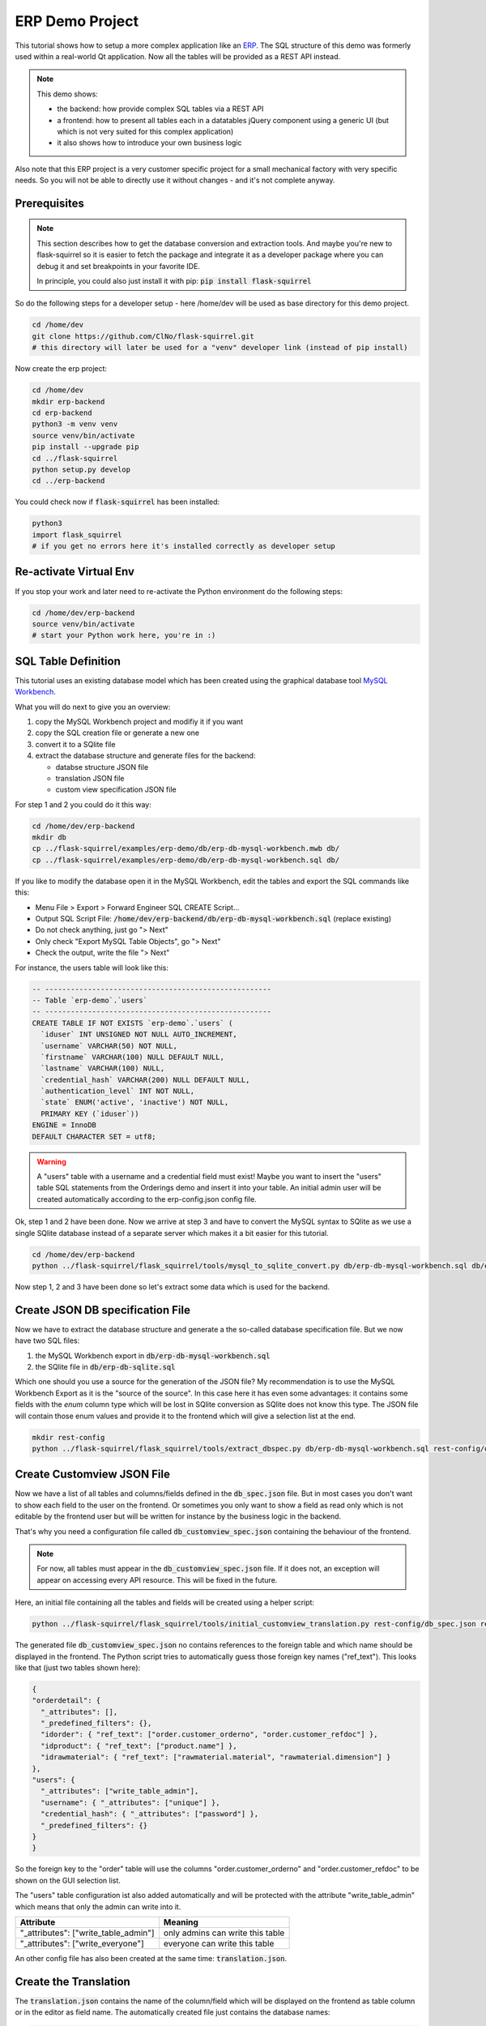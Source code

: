 ERP Demo Project
================

This tutorial shows how to setup a more complex application like an
`ERP <https://en.wikipedia.org/wiki/Enterprise_resource_planning>`_. The SQL structure of this
demo was formerly used within a real-world Qt application. Now all the tables will be provided
as a REST API instead.

.. note::

   This demo shows:
   
   - the backend: how provide complex SQL tables via a REST API
   - a frontend: how to present all tables each in a datatables jQuery component using a
     generic UI (but which is not very suited for this complex application)
   - it also shows how to introduce your own business logic

Also note that this ERP project is a very customer specific project for a small mechanical
factory with very specific needs. So you will not be able to directly use it without
changes - and it's not complete anyway.


Prerequisites
-------------

.. note::

   This section describes how to get the database conversion and extraction tools. And maybe 
   you're new to flask-squirrel so it is easier to fetch the package and integrate it as a
   developer package where you can debug it and set breakpoints in your favorite IDE.
   
   In principle, you could also just install it with pip: :code:`pip install flask-squirrel`

So do the following steps for a developer setup - here /home/dev will be used as base directory
for this demo project.

.. code-block:: shell

   cd /home/dev
   git clone https://github.com/ClNo/flask-squirrel.git
   # this directory will later be used for a "venv" developer link (instead of pip install)

Now create the erp project:

.. code-block:: shell
   
   cd /home/dev
   mkdir erp-backend
   cd erp-backend
   python3 -m venv venv
   source venv/bin/activate
   pip install --upgrade pip
   cd ../flask-squirrel
   python setup.py develop
   cd ../erp-backend

You could check now if :code:`flask-squirrel` has been installed:

.. code-block:: shell

   python3
   import flask_squirrel
   # if you get no errors here it's installed correctly as developer setup


Re-activate Virtual Env
-----------------------

If you stop your work and later need to re-activate the Python environment do the following steps:

.. code-block:: shell
   
   cd /home/dev/erp-backend
   source venv/bin/activate
   # start your Python work here, you're in :)



SQL Table Definition
--------------------

This tutorial uses an existing database model which has been created using the graphical database
tool `MySQL Workbench <https://www.mysql.com/products/workbench/>`_.

.. image:: images/erp-mysql-workbench.png
   :alt: MySQL database creation

What you will do next to give you an overview:

1. copy the MySQL Workbench project and modifiy it if you want
2. copy the SQL creation file or generate a new one
3. convert it to a SQlite file
4. extract the database structure and generate files for the backend:
   
   - databse structure JSON file
   - translation JSON file
   - custom view specification JSON file

For step 1 and 2 you could do it this way:

.. code-block::

   cd /home/dev/erp-backend
   mkdir db
   cp ../flask-squirrel/examples/erp-demo/db/erp-db-mysql-workbench.mwb db/
   cp ../flask-squirrel/examples/erp-demo/db/erp-db-mysql-workbench.sql db/

If you like to modify the database open it in the MySQL Workbench, edit the tables and export the
SQL commands like this:

- Menu File > Export > Forward Engineer SQL CREATE Script...
- Output SQL Script File: :code:`/home/dev/erp-backend/db/erp-db-mysql-workbench.sql` (replace existing)
- Do not check anything, just go "> Next"
- Only check "Export MySQL Table Objects", go "> Next"
- Check the output, write the file "> Next"

For instance, the users table will look like this:

.. code-block:: sql

   -- -----------------------------------------------------
   -- Table `erp-demo`.`users`
   -- -----------------------------------------------------
   CREATE TABLE IF NOT EXISTS `erp-demo`.`users` (
     `iduser` INT UNSIGNED NOT NULL AUTO_INCREMENT,
     `username` VARCHAR(50) NOT NULL,
     `firstname` VARCHAR(100) NULL DEFAULT NULL,
     `lastname` VARCHAR(100) NULL,
     `credential_hash` VARCHAR(200) NULL DEFAULT NULL,
     `authentication_level` INT NOT NULL,
     `state` ENUM('active', 'inactive') NOT NULL,
     PRIMARY KEY (`iduser`))
   ENGINE = InnoDB
   DEFAULT CHARACTER SET = utf8;

.. warning::

   A "users" table with a username and a credential field must exist! Maybe you want to insert the
   "users" table SQL statements from the Orderings demo and insert it into your table. An initial
   admin user will be created automatically according to the erp-config.json config file.

Ok, step 1 and 2 have been done. Now we arrive at step 3 and have to convert the MySQL syntax to
SQlite as we use a single SQlite database instead of a separate server which makes it a bit
easier for this tutorial.

.. code-block:: shell
   
   cd /home/dev/erp-backend
   python ../flask-squirrel/flask_squirrel/tools/mysql_to_sqlite_convert.py db/erp-db-mysql-workbench.sql db/erp-db-sqlite.sql


Now step 1, 2 and 3 have been done so let's extract some data which is used for the backend.

Create JSON DB specification File
---------------------------------

Now we have to extract the database structure and generate a the so-called database specification file.
But we now have two SQL files:

1. the MySQL Workbench export in :code:`db/erp-db-mysql-workbench.sql`
2. the SQlite file in :code:`db/erp-db-sqlite.sql`

Which one should you use a source for the generation of the JSON file? My recommendation is to use the MySQL
Workbench Export as it is the "source of the source". In this case here it has even some advantages:
it contains some fields with the *enum* column type which will be lost in SQlite conversion as SQlite
does not know this type. The JSON file will contain those enum values and provide it to the frontend which
will give a selection list at the end.

.. code-block:: shell

   mkdir rest-config
   python ../flask-squirrel/flask_squirrel/tools/extract_dbspec.py db/erp-db-mysql-workbench.sql rest-config/db_spec.json


Create Customview JSON File
---------------------------

Now we have a list of all tables and columns/fields defined in the :code:`db_spec.json` file. But in most cases
you don't want to show each field to the user on the frontend. Or sometimes you only want to show a field
as read only which is not editable by the frontend user but will be written for instance by the business logic
in the backend.

That's why you need a configuration file called :code:`db_customview_spec.json` containing the behaviour of
the frontend.

.. note::

   For now, all tables must appear in the :code:`db_customview_spec.json` file. If it does not, an exception will appear on
   accessing every API resource. This will be fixed in the future.

Here, an initial file containing all the tables and fields will be created using a helper script:

.. code-block:: shell

   python ../flask-squirrel/flask_squirrel/tools/initial_customview_translation.py rest-config/db_spec.json rest-config/db_customview_spec.json rest-config/translation.json

The generated file :code:`db_customview_spec.json` no contains references to the foreign table and
which name should be displayed in the frontend. The Python script tries to automatically guess those
foreign key names ("ref_text"). This looks like that (just two tables shown here):

.. code-block:: json

   {
   "orderdetail": {
     "_attributes": [],
     "_predefined_filters": {},
     "idorder": { "ref_text": ["order.customer_orderno", "order.customer_refdoc"] },
     "idproduct": { "ref_text": ["product.name"] },
     "idrawmaterial": { "ref_text": ["rawmaterial.material", "rawmaterial.dimension"] }
   },
   "users": {
     "_attributes": ["write_table_admin"],
     "username": { "_attributes": ["unique"] },
     "credential_hash": { "_attributes": ["password"] },
     "_predefined_filters": {}
   }
   }

So the foreign key to the "order" table will use the columns "order.customer_orderno" and "order.customer_refdoc"
to be shown on the GUI selection list.

The "users" table configuration ist also added automatically and will be protected with the
attribute "write_table_admin" which means that only the admin can write into it. 

======================================= =======================================
Attribute                               Meaning
======================================= =======================================
"_attributes": ["write_table_admin"]    only admins can write this table
"_attributes": ["write_everyone"]       everyone can write this table
======================================= =======================================

An other config file has also been created at the same time: :code:`translation.json`.


Create the Translation
----------------------

The :code:`translation.json` contains the name of the column/field which will be displayed on the
frontend as table column or in the editor as field name. The automatically created file just
contains the database names:

.. code-block:: json

   {
     "orderdetail": {
       "orderdetail": {"en": "orderdetail"},
       "idorderdetail": {"en": "ID"},
       "idorder": {"en": "order.idorder"},
       "idproduct": {"en": "product.idproduct"},
       "idrawmaterial": {"en": "rawmaterial.idrawmaterial"},
       "name": {"en": "name"},
       "supplier_prodno": {"en": "supplier_prodno"},
       "supplier_drawno": {"en": "supplier_drawno"},
       "amount": {"en": "amount"},
       "amount_unit": {"en": "amount_unit"},
       "amount_from_stock": {"en": "amount_from_stock"},
       "tax": {"en": "tax"},
       "comment_offer": {"en": "comment_offer"},
       "comment_production": {"en": "comment_production"},
       "comment_invoice": {"en": "comment_invoice"},
       "comment_external": {"en": "comment_external"},
       "comment_delivery": {"en": "comment_delivery"},
       "length_rawmaterial_beforesawn_mm": {"en": "length_rawmaterial_beforesawn_mm"},
       "length_rawmaterial_order_mm": {"en": "length_rawmaterial_order_mm"},
       "price_internal": {"en": "price_internal"},
       "price_externalop": {"en": "price_externalop"},
       "price_reduction_perc": {"en": "price_reduction_perc"},
       "price_reduction_abs": {"en": "price_reduction_abs"},
       "price_customer": {"en": "price_customer"},
       "price_currencystr": {"en": "price_currencystr"},
       "price_initial_notax": {"en": "price_initial_notax"},
       "price_per_piece_notax": {"en": "price_per_piece_notax"},
       "price_average_per_piece": {"en": "price_average_per_piece"},
       "time_production_min": {"en": "time_production_min"},
       "units_fromstock": {"en": "units_fromstock"},
       "units_toproduce": {"en": "units_toproduce"},
       "state": {"en": "state"},
       "state.incoming": {"en": "incoming"},
       "state.offer": {"en": "offer"},
       "state.ordered": {"en": "ordered"},
       "state.wait": {"en": "wait"},
       "state.production": {"en": "production"},
       "state.external": {"en": "external"},
       "state.ready": {"en": "ready"},
       "state.delivered": {"en": "delivered"},
       "state.invoiceopen": {"en": "invoiceopen"},
       "state.done": {"en": "done"},
       "date_scheduled": {"en": "date_scheduled"},
       "date_plannedstart": {"en": "date_plannedstart"},
       "date_expectedready": {"en": "date_expectedready"},
       "orderposition": {"en": "orderposition"},
       "ordersubposition": {"en": "ordersubposition"},
       "rawmatorder_state": {"en": "rawmatorder_state"},
       "date_rawmatorder": {"en": "date_rawmatorder"},
       "_editor": {
         "table_multi": {"en": "orderdetail"},
         "table_single": {"en": "orderdetai"},
         "article": {"en": "a"}
       }
   }

You need to edit the names in order to be displayed as human readable and in multiple languages
as you need. For instance the line

.. code-block::

   "orderdetail": {"en": "orderdetail"},

should be written and translated like this:

.. code-block::

   "orderdetail": {"en": "order item", "de": "Bestellposition"},

Also note some details here:

- The values of the :code:`enum` data type are expanded for instance like this: :code:`state.incoming`
  where every value can be translated.
- The frontend editor needs some texts for the title of the popup which also must be provided in the
  :code:`_editor` section.
- Also read the documentation in :ref:`translation-base-label` 
  
.. note::

   All tables must appear in the translation JSON file. If it does not, an exception will appear on
   accessing every resource.


Create the Config File
----------------------

:code:`erp-config.json` describes everything you need to run the backend:

.. code-block:: json

   {
     "listening_ip": "0.0.0.0",
     "listening_port": 5000,
     "api_path": "erp-api",
     "version": "00.01.00",
     "flask-debug": false,
     "login_expiration_seconds": 86400,
     "db_uri": "sqlite:///./erp-db.sqlite",
     "db_type": "sqlite",
     "db_spec": "rest-config/db_spec.json",
     "customview_spec": "rest-config/db_customview_spec.json",
     "translation_spec": "rest-config/translation.json",
     "create_not_existing_dirs": true,
     "upload_dir": "./upload_dir",
     "file_url_path": "/erp-upload-files",
     "archive_dir": "./erp_archive",
     "archive_url_path": "/erp-archive-dir",
     "session_dir": "./erp_sessions",
     "default_admin_user": {"username": "admin", "password": "adm123", "authentication_level": 10, "firstname": "John", "lastname": "Test"},
     "SECRET_KEY": "_5#y2LF4Q8z-\\xec]/",
     "SESSION_COOKIE_SAMESITE": "Lax",
     "SESSION_COOKIE_SECURE": true
   }

Place it in the main project directory:

.. code-block:: shell

   (venv) user@myhost:/home/dev/erp-backend$ ls -la
   total 24
   drwxrwxr-x 5 user user 4096 Sep 23 23:33 ./
   drwxr-xr-x 6 user user 4096 Sep 23 22:26 ../
   drwxrwxr-x 2 user user 4096 Sep 23 22:57 db/
   -rw-rw-r-- 1 user user  853 Sep 23 23:33 erp-config.json
   drwxrwxr-x 2 user user 4096 Sep 23 23:02 rest-config/
   drwxrwxr-x 6 user user 4096 Sep 23 22:26 venv/


Test Data
---------

.. todo::
   
   Not done yet! In preparation - based on real-world DB; that's why it takes a little
   time now to prepare it...

.. code-block:: shell

   sqlite3 erp-db.sqlite -init db/erp-db-test-data.sql


Run the Backend
---------------

.. warning::

   You can only run the backend if you have an existing database :code:`erp-db.sqlite`.
   So you can't skip any of the steps described above!

As we currently don't have any business logic we can directly run the backend like this:

.. code-block:: shell

   python -m flask_squirrel.startup.flask_main erp-config.json


Testing the REST API
--------------------

.. todo::

   Provide some good examples here as soon as the tast data is available...

.. code-block:: shell

   curl http://127.0.0.1:5000/erp-api/company


Frontend Folder
---------------

At least, create a folder called 'frontend' which the *erp-config.json* is referring to. Flask will serve this
folder as static web application files to the browser. In a later project stage, this folder will be served by
a webserver itself.

Here, the common JS/jQuery/datatables "Orderings"-frontend will be used as base and modified for the purpose
of the ERP.


Copy the Frontend
-----------------

The frontend will initially be copied from the "Orderings" demo and modified so it can be used for the ERP
solution. It will be a very raw frontend - but could be used this way. For user friendly UIs you should
consider using Vue.js, Angular or something similar.

**For now, copy everything from the demo orderings/frontend/ to erp-backend/frontend/.** Make sure you have
the DataTables Editor in the folder frontend/DatatablesEditor/ which is commercial. You can download a trial
version for just testing.

In the JS world do the following follwing changes:

- TableUtils.apiPath: change it frpm '/orderings-api' to '/erp-api'
- main.js, navbarItems: specify the tables you want to access
- language.js: do the translations; at least the impartant ones

.. image:: images/erp-frontend-initial.png
   :alt: ERP demo initial frontend

.. note::

   Conclusion: for more complex applications you should consider using a powerful JavaScript framework
   like Vue.js, React, Angular oder many others.
